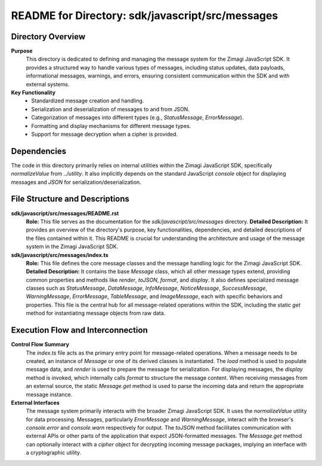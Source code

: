 =====================================================
README for Directory: sdk/javascript/src/messages
=====================================================

Directory Overview
------------------

**Purpose**
   This directory is dedicated to defining and managing the message system for the Zimagi JavaScript SDK. It provides a structured way to handle various types of messages, including status updates, data payloads, informational messages, warnings, and errors, ensuring consistent communication within the SDK and with external systems.

**Key Functionality**
   *   Standardized message creation and handling.
   *   Serialization and deserialization of messages to and from JSON.
   *   Categorization of messages into different types (e.g., `StatusMessage`, `ErrorMessage`).
   *   Formatting and display mechanisms for different message types.
   *   Support for message decryption when a cipher is provided.


Dependencies
-------------------------

The code in this directory primarily relies on internal utilities within the Zimagi JavaScript SDK, specifically `normalizeValue` from `../utility`. It also implicitly depends on the standard JavaScript `console` object for displaying messages and `JSON` for serialization/deserialization.


File Structure and Descriptions
-------------------------------

**sdk/javascript/src/messages/README.rst**
     **Role:** This file serves as the documentation for the `sdk/javascript/src/messages` directory.
     **Detailed Description:** It provides an overview of the directory's purpose, key functionalities, dependencies, and detailed descriptions of the files contained within it. This README is crucial for understanding the architecture and usage of the message system in the Zimagi JavaScript SDK.

**sdk/javascript/src/messages/index.ts**
     **Role:** This file defines the core message classes and the message handling logic for the Zimagi JavaScript SDK.
     **Detailed Description:** It contains the base `Message` class, which all other message types extend, providing common properties and methods like `render`, `toJSON`, `format`, and `display`. It also defines specialized message classes such as `StatusMessage`, `DataMessage`, `InfoMessage`, `NoticeMessage`, `SuccessMessage`, `WarningMessage`, `ErrorMessage`, `TableMessage`, and `ImageMessage`, each with specific behaviors and properties. This file is the central hub for all message-related operations within the SDK, including the static `get` method for instantiating message objects from raw data.


Execution Flow and Interconnection
----------------------------------

**Control Flow Summary**
   The `index.ts` file acts as the primary entry point for message-related operations. When a message needs to be created, an instance of `Message` or one of its derived classes is instantiated. The `load` method is used to populate message data, and `render` is used to prepare the message for serialization. For displaying messages, the `display` method is invoked, which internally calls `format` to structure the message content. When receiving messages from an external source, the static `Message.get` method is used to parse the incoming data and return the appropriate message instance.

**External Interfaces**
   The message system primarily interacts with the broader Zimagi JavaScript SDK. It uses the `normalizeValue` utility for data processing. Messages, particularly `ErrorMessage` and `WarningMessage`, interact with the browser's `console.error` and `console.warn` respectively for output. The `toJSON` method facilitates communication with external APIs or other parts of the application that expect JSON-formatted messages. The `Message.get` method can optionally interact with a `cipher` object for decrypting incoming message packages, implying an interface with a cryptographic utility.
